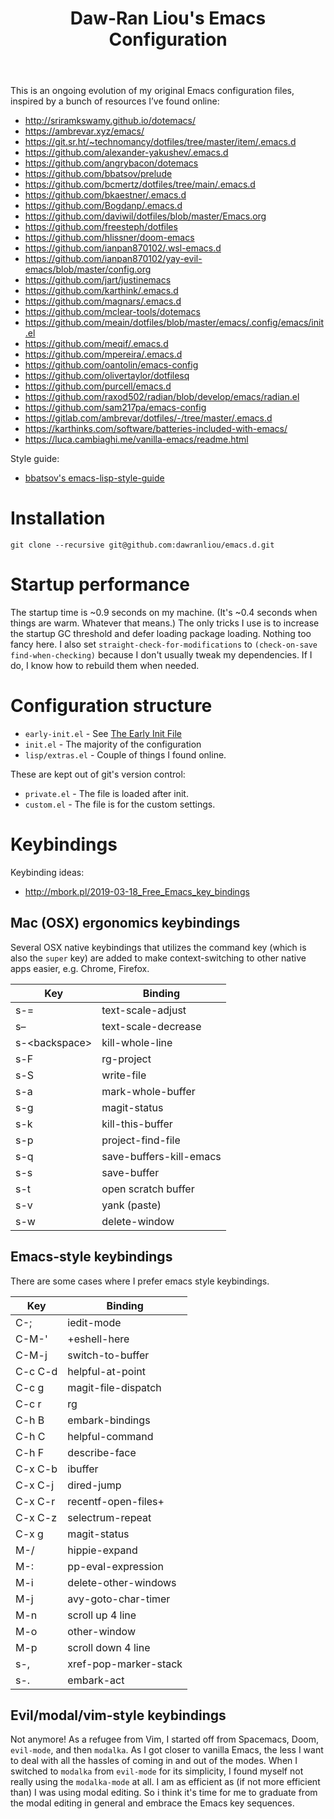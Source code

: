 #+TITLE:Daw-Ran Liou's Emacs Configuration
#+STARTUP: overview
#+PROPERTY: header-args:emacs-lisp :tangle init.el :results silent

This is an ongoing evolution of my original Emacs configuration files, inspired
by a bunch of resources I’ve found online:

- http://sriramkswamy.github.io/dotemacs/
- https://ambrevar.xyz/emacs/
- https://git.sr.ht/~technomancy/dotfiles/tree/master/item/.emacs.d
- https://github.com/alexander-yakushev/.emacs.d
- https://github.com/angrybacon/dotemacs
- https://github.com/bbatsov/prelude
- https://github.com/bcmertz/dotfiles/tree/main/.emacs.d
- https://github.com/bkaestner/.emacs.d
- https://github.com/Bogdanp/.emacs.d
- https://github.com/daviwil/dotfiles/blob/master/Emacs.org
- https://github.com/freesteph/dotfiles
- https://github.com/hlissner/doom-emacs
- https://github.com/ianpan870102/.wsl-emacs.d
- https://github.com/ianpan870102/yay-evil-emacs/blob/master/config.org
- https://github.com/jart/justinemacs
- https://github.com/karthink/.emacs.d
- https://github.com/magnars/.emacs.d
- https://github.com/mclear-tools/dotemacs
- https://github.com/meain/dotfiles/blob/master/emacs/.config/emacs/init.el
- https://github.com/meqif/.emacs.d
- https://github.com/mpereira/.emacs.d
- https://github.com/oantolin/emacs-config
- https://github.com/olivertaylor/dotfilesq
- https://github.com/purcell/emacs.d
- https://github.com/raxod502/radian/blob/develop/emacs/radian.el
- https://github.com/sam217pa/emacs-config
- https://gitlab.com/ambrevar/dotfiles/-/tree/master/.emacs.d
- https://karthinks.com/software/batteries-included-with-emacs/
- https://luca.cambiaghi.me/vanilla-emacs/readme.html

Style guide:

- [[https://github.com/bbatsov/emacs-lisp-style-guide][bbatsov's emacs-lisp-style-guide]]

* Installation

#+begin_src shell
git clone --recursive git@github.com:dawranliou/emacs.d.git
#+end_src

* Startup performance

The startup time is ~0.9 seconds on my machine.  (It's ~0.4 seconds when things
are warm. Whatever that means.)  The only tricks I use is to increase the
startup GC threshold and defer loading package loading.  Nothing too fancy here.
I also set =straight-check-for-modifications= to =(check-on-save
find-when-checking)= because I don't usually tweak my dependencies.  If I do, I
know how to rebuild them when needed.

* Configuration structure

- =early-init.el= - See [[https://www.gnu.org/software/emacs/manual/html_node/emacs/Early-Init-File.html][The Early Init File]]
- =init.el= - The majority of the configuration
- =lisp/extras.el= - Couple of things I found online.

These are kept out of git's version control:

- =private.el= - The file is loaded after init.
- =custom.el= - The file is for the custom settings.

* Keybindings
Keybinding ideas:
- http://mbork.pl/2019-03-18_Free_Emacs_key_bindings
** Mac (OSX) ergonomics keybindings

Several OSX native keybindings that utilizes the command key (which is also the
=super= key) are added to make context-switching to other native apps easier,
e.g. Chrome, Firefox.

| Key           | Binding                 |
|---------------+-------------------------|
| s-=           | text-scale-adjust       |
| s--           | text-scale-decrease     |
| s-<backspace> | kill-whole-line         |
| s-F           | rg-project              |
| s-S           | write-file              |
| s-a           | mark-whole-buffer       |
| s-g           | magit-status            |
| s-k           | kill-this-buffer        |
| s-p           | project-find-file       |
| s-q           | save-buffers-kill-emacs |
| s-s           | save-buffer             |
| s-t           | open scratch buffer     |
| s-v           | yank (paste)            |
| s-w           | delete-window           |

** Emacs-style keybindings

There are some cases where I prefer emacs style keybindings.

| Key     | Binding               |
|---------+-----------------------|
| C-;     | iedit-mode            |
| C-M-'   | +eshell-here          |
| C-M-j   | switch-to-buffer      |
| C-c C-d | helpful-at-point      |
| C-c g   | magit-file-dispatch   |
| C-c r   | rg                    |
| C-h B   | embark-bindings       |
| C-h C   | helpful-command       |
| C-h F   | describe-face         |
| C-x C-b | ibuffer               |
| C-x C-j | dired-jump            |
| C-x C-r | recentf-open-files+   |
| C-x C-z | selectrum-repeat      |
| C-x g   | magit-status          |
| M-/     | hippie-expand         |
| M-:     | pp-eval-expression    |
| M-i     | delete-other-windows  |
| M-j     | avy-goto-char-timer   |
| M-n     | scroll up 4 line      |
| M-o     | other-window          |
| M-p     | scroll down 4 line    |
| s-,     | xref-pop-marker-stack |
| s-.     | embark-act            |

** Evil/modal/vim-style keybindings

Not anymore!  As a refugee from Vim, I started off from Spacemacs, Doom,
=evil-mode=, and then =modalka=.  As I got closer to vanilla Emacs, the less I want
to deal with all the hassles of coming in and out of the modes.  When I switched
to =modalka= from =evil-mode= for its simplicity, I found myself not really using
the =modalka-mode= at all.  I am as efficient as (if not more efficient than) I
was using modal editing.  So i think it's time for me to graduate from the modal
editing in general and embrace the Emacs key sequences.
